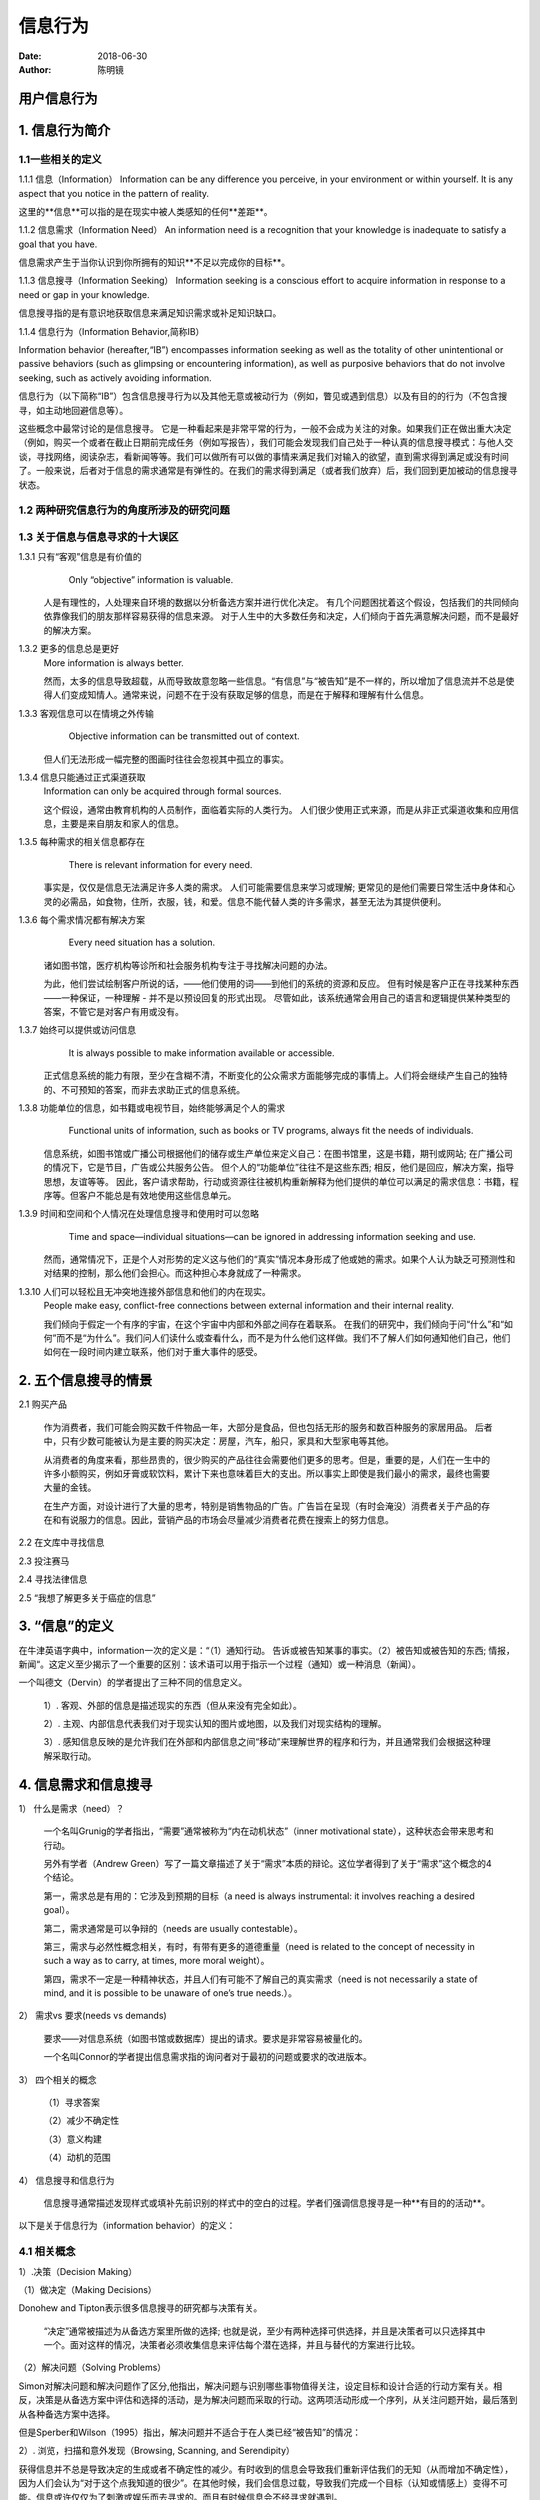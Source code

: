 信息行为
##############

:date: 2018-06-30 
:author: 陈明镜


======================================
用户信息行为
======================================

=========================
1. 信息行为简介
=========================

--------------------
1.1一些相关的定义
--------------------
1.1.1 信息（Information）
Information can be any difference you perceive, in your environment or within yourself. It is any aspect that you notice in the pattern of
reality.

这里的**信息**可以指的是在现实中被人类感知的任何**差距**。

1.1.2 信息需求（Information Need）
An information need is a recognition that your knowledge is inadequate to satisfy a goal that you have.

信息需求产生于当你认识到你所拥有的知识**不足以完成你的目标**。

1.1.3 信息搜寻（Information Seeking）
Information seeking is a conscious effort to acquire information in response to a need or gap in your knowledge.

信息搜寻指的是有意识地获取信息来满足知识需求或补足知识缺口。

1.1.4 信息行为（Information Behavior,简称IB）

Information behavior (hereafter,“IB”) encompasses information seeking as well as the totality of other unintentional or passive behaviors (such as glimpsing or encountering information), as well as purposive behaviors that do not involve seeking, such as actively avoiding information.

信息行为（以下简称“IB”）包含信息搜寻行为以及其他无意或被动行为（例如，瞥见或遇到信息）以及有目的的行为（不包含搜寻，如主动地回避信息等）。

这些概念中最常讨论的是信息搜寻。 它是一种看起来是非常平常的行为，一般不会成为关注的对象。如果我们正在做出重大决定（例如，购买一个或者在截止日期前完成任务（例如写报告），我们可能会发现我们自己处于一种认真的信息搜寻模式：与他人交谈，寻找网络，阅读杂志，看新闻等等。我们可以做所有可以做的事情来满足我们对输入的欲望，直到需求得到满足或没有时间了。一般来说，后者对于信息的需求通常是有弹性的。在我们的需求得到满足（或者我们放弃）后，我们回到更加被动的信息搜寻状态。

-------------------------------------------
1.2 两种研究信息行为的角度所涉及的研究问题
-------------------------------------------

.. image:: 1.jpg
     :width: 800px

-----------------------------------
1.3 关于信息与信息寻求的十大误区
-----------------------------------

1.3.1 只有“客观”信息是有价值的
	Only “objective” information is valuable.

    人是有理性的，人处理来自环境的数据以分析备选方案并进行优化决定。 有几个问题困扰着这个假设，包括我们的共同倾向依靠像我们的朋友那样容易获得的信息来源。 对于人生中的大多数任务和决定，人们倾向于首先满意解决问题，而不是最好的解决方案。

1.3.2 更多的信息总是更好
    More information is always better. 
 
    然而，太多的信息导致超载，从而导致故意忽略一些信息。“有信息”与“被告知”是不一样的，所以增加了信息流并不总是使得人们变成知情人。通常来说，问题不在于没有获取足够的信息，而是在于解释和理解有什么信息。

1.3.3 客观信息可以在情境之外传输
	Objective information can be transmitted out of context.

    但人们无法形成一幅完整的图画时往往会忽视其中孤立的事实。

1.3.4 信息只能通过正式渠道获取
    Information can only be acquired through formal sources.

    这个假设，通常由教育机构的人员制作，面临着实际的人类行为。 人们很少使用正式来源，而是从非正式渠道收集和应用信息，主要是来自朋友和家人的信息。

1.3.5 每种需求的相关信息都存在
	There is relevant information for every need. 

    事实是，仅仅是信息无法满足许多人类的需求。 人们可能需要信息来学习或理解; 更常见的是他们需要日常生活中身体和心灵的必需品，如食物，住所，衣服，钱，和爱。信息不能代替人类的许多需求，甚至无法为其提供便利。

1.3.6 每个需求情况都有解决方案
	Every need situation has a solution.

    诸如图书馆，医疗机构等诊所和社会服务机构专注于寻找解决问题的办法。

    为此，他们尝试绘制客户所说的话，——他们使用的词——到他们的系统的资源和反应。 但有时候是客户正在寻找某种东西——一种保证，一种理解 - 并不是以预设回复的形式出现。 尽管如此，该系统通常会用自己的语言和逻辑提供某种类型的答案，不管它是对客户有用或没有。

1.3.7 始终可以提供或访问信息
	It is always possible to make information available or accessible.
    
    正式信息系统的能力有限，至少在含糊不清，不断变化的公众需求方面能够完成的事情上。人们将会继续产生自己的独特的、不可预知的答案，而非去求助正式的信息系统。

1.3.8 功能单位的信息，如书籍或电视节目，始终能够满足个人的需求
	Functional units of information, such as books or TV programs, always fit the needs of individuals.
 	
     信息系统，如图书馆或广播公司根据他们的储存或生产单位来定义自己：在图书馆里，这是书籍，期刊或网站; 在广播公司的情况下，它是节目，广告或公共服务公告。 但个人的“功能单位”往往不是这些东西; 相反，他们是回应，解决方案，指导思想，友谊等等。 因此，客户请求帮助，行动或资源往往被机构重新解释为他们提供的单位可以满足的需求信息：书籍，程序等。但客户不能总是有效地使用这些信息单元。

1.3.9 时间和空间和个人情况在处理信息搜寻和使用时可以忽略 
	Time and space—individual situations—can be ignored in addressing information seeking and use.
    
    然而，通常情况下，正是个人对形势的定义这与他们的“真实”情况本身形成了他或她的需求。如果个人认为缺乏可预测性和对结果的控制，那么他们会担心。而这种担心本身就成了一种需求。

1.3.10 人们可以轻松且无冲突地连接外部信息和他们的内在现实。
    People make easy, conflict-free connections between external information and their internal reality.
    
    我们倾向于假定一个有序的宇宙，在这个宇宙中内部和外部之间存在着联系。 在我们的研究中，我们倾向于问“什么”和“如何”而不是“为什么”。我们问人们读什么或查看什么，而不是为什么他们这样做。我们不了解人们如何通知他们自己，他们如何在一段时间内建立联系，他们对于重大事件的感受。

==========================
2. 五个信息搜寻的情景
==========================

2.1 购买产品
   
    作为消费者，我们可能会购买数千件物品一年，大部分是食品，但也包括无形的服务和数百种服务的家居用品。 后者中，只有少数可能被认为是主要的购买决定：房屋，汽车，船只，家具和大型家电等其他。
	
    从消费者的角度来看，那些昂贵的，很少购买的产品往往会需要他们更多的思考。但是，重要的是，人们在一生中的许多小额购买，例如牙膏或软饮料，累计下来也意味着巨大的支出。所以事实上即使是我们最小的需求，最终也需要大量的金钱。
    
    在生产方面，对设计进行了大量的思考，特别是销售物品的广告。广告旨在呈现（有时会淹没）消费者关于产品的存在和有说服力的信息。因此，营销产品的市场会尽量减少消费者花费在搜索上的努力信息。

2.2 在文库中寻找信息

2.3 投注赛马

2.4 寻找法律信息

2.5 “我想了解更多关于癌症的信息”

=============================
3. “信息”的定义
=============================

.. image:: 2.jpg
     :width: 800px

.. image:: 3.jpg
     :width: 800px

在牛津英语字典中，information一次的定义是：“（1）通知行动。 告诉或被告知某事的事实。（2）被告知或被告知的东西; 情报，新闻“。这定义至少揭示了一个重要的区别：该术语可以用于指示一个过程（通知）或一种消息（新闻）。

一个叫德文（Dervin）的学者提出了三种不同的信息定义。
  
    1）. 客观、外部的信息是描述现实的东西（但从来没有完全如此）。

    2）. 主观、内部信息代表我们对于现实认知的图片或地图，以及我们对现实结构的理解。

    3）. 感知信息反映的是允许我们在外部和内部信息之间“移动”来理解世界的程序和行为，并且通常我们会根据这种理解采取行动。

============================
4. 信息需求和信息搜寻
============================

.. image:: 4.jpg
     :width: 800px
     
.. image:: 5.jpg
     :width: 800px

1） 什么是需求（need）？
	
    一个名叫Grunig的学者指出，“需要”通常被称为“内在动机状态”（inner motivational state），这种状态会带来思考和行动。
	
    另外有学者（Andrew Green）写了一篇文章描述了关于“需求”本质的辩论。这位学者得到了关于“需求”这个概念的4个结论。
	
    第一，需求总是有用的：它涉及到预期的目标（a need is always instrumental: it involves reaching a desired goal）。
	
    第二，需求通常是可以争辩的（needs are usually contestable）。
	
    第三，需求与必然性概念相关，有时，有带有更多的道德重量（need is related to the concept of necessity in such a way as to carry, at times, more moral weight）。
	
    第四，需求不一定是一种精神状态，并且人们有可能不了解自己的真实需求（need is not necessarily a state of mind, and it is possible to be unaware of one’s true needs.）。

2） 需求vs 要求(needs vs demands)
	
    
    要求——对信息系统（如图书馆或数据库）提出的请求。要求是非常容易被量化的。
	
    一个名叫Connor的学者提出信息需求指的询问者对于最初的问题或要求的改进版本。    

3） 四个相关的概念
    
    （1）寻求答案
    
    （2）减少不确定性
    
    （3）意义构建
    
    （4）动机的范围

4） 信息搜寻和信息行为
    
    信息搜寻通常描述发现样式或填补先前识别的样式中的空白的过程。学者们强调信息搜寻是一种**有目的的活动**。


.. image:: 6.jpg
     :width: 800px

以下是关于信息行为（information behavior）的定义：

.. image:: 7.jpg
     :width: 800px

-------------------
4.1 相关概念
-------------------

1）.决策（Decision Making）

（1）做决定（Making Decisions）
    
Donohew and Tipton表示很多信息搜寻的研究都与决策有关。

 “决定”通常被描述为从备选方案里所做的选择; 也就是说，至少有两种选择可供选择，并且是决策者可以只选择其中一个。面对这样的情况，决策者必须收集信息来评估每个潜在选择，并且与替代的方案进行比较。

.. image:: 8.jpg
     :width: 800px


（2）解决问题（Solving Problems）

Simon对解决问题和解决问题作了区分,他指出，解决问题与识别哪些事物值得关注，设定目标和设计合适的行动方案有关。相反，决策是从备选方案中评估和选择的活动，是为解决问题而采取的行动。这两项活动形成一个序列，从关注问题开始，最后落到从各种备选方案中选择。
    
但是Sperber和Wilson（1995）指出，解决问题并不适合于在人类已经“被告知”的情况：

.. image:: 9.jpg
     :width: 800px

2）. 浏览，扫描和意外发现（Browsing, Scanning, and Serendipity）

获得信息并不总是导致决定的生成或者不确定性的减少。有时收到的信息会导致我们重新评估我们的无知（从而增加不确定性），因为人们会认为“对于这个点我知道的很少”。在其他时候，我们会信息过载，导致我们完成一个目标（认知或情感上）变得不可能。信息或许仅仅为了刺激或娱乐而去寻求的。而且有时候信息会不经寻求就遇到。

在信息搜寻行为发生时，用户的状态应该是主动的。在寻找信息的时候，人们会无意间发现一些信息，这种偶然与信息相遇的行为可能会触发一个预先存在的兴趣或引起新的兴趣。最常用的术语用于描述这样的现象是“浏览”和“扫描”。另外一个密切相关的概念是“意外发现”。

“浏览”是用于表示非正式或非计划搜索行为的术语, 可以指有目的的，目标导向的行为，或者它可能意味着非目的性的，无计划的行为。

“扫描”通常被认为是信息搜寻的一种行为，它可能没有特别地去搜寻什么东西，而且意外发现信息是一种特例，与扫描还是有些区别的。

Boyce, Meadow, and Kraft (1994)这三位学者在说到“扫描”和“意外发现”时表示

.. image:: 10.jpg
     :width: 800px


**意外发现**指的是在你搜寻信息A的时候，意外发现了信息B的一种信息搜寻行为。

3）.避免信息（Avoiding Information）

（1）选择性暴露和信息避免

人们普遍认为，人类倾向于寻求与他们的先前的知识，信仰和意见一致的信息，并避免接触有冲突的信息。在信息搜寻的时候，人们会选择性地搜寻某些信息，规避一些他们不想要的信息。

（2）知识差距和信息贫乏

这里的差距指的是一个人在他们的环境中遇到意识的差异或缺乏。
	
信息贫乏是一种具有三种特征的“文化”：[1]低处理技能水平，以阅读，语言，听力或视力为标志的不足之处; [2]亚文化中的社会孤立，导致对大众所知的信息的无知，依靠谣言和民间传说，以及对电视等娱乐导向媒体的依赖; 和[3]一种感到宿命和无助的倾向，这反过来降低了积极寻求信息可能性。

（3）信息过度和焦虑

与信息贫乏相反的是信息过载。当人们一下子暴露在过多信息中时，他们将很难去做决定。

.. image:: 11.jpg
     :width: 800px
    
Miller（1960）将对信息超载的可能反应分为七类：

    1.省略：无法处理某些输入的信息。

    2.错误：在某些方面错误地解读信息。

    3.排队：将一些信息排到后面去处理。

    4.过滤：只留下一些高相关性的信息或者优先级较高的信息。

    5.近似：对输入信息只是大概地分类，降低自己的标准。

    6.多渠道：对将要输入的信息进行分散并排列。

	7.逃避:直接放弃对输入信息的处理。

===========================
5. 国外信息行为模型比较分析
===========================

目前国内介绍较多的有靖继鹏教授对Wilson 信息行为模型、Dervin 的意义构建模型，Ellis 的信息查询特性模型、Kuhlthau 的信息检索过程模型四种模型的详细述评，任立肖和檀柏红提到的wang 模型，何晓阳评析的Bates 采莓模型、Saracevic 信息检索与交互分层模型和Markey 与Atherton的珠形增长模型，在此均不在赘述。以下主要介绍5 种目前国内研究较少的信息行为模型，分别是Krikelas ( 1983 ) 、Bystrom＆Jarvelin ( 1995 ) 、Leckie
(1996) 、Johnson( 1997) ，Savolainen( 2005) 模型。

选取这些模型主要原因有三: 其一，模型试图通过为的过程。虽然Donohew 和Tipton( 1973)的“信息查询、避免和过程流体模型”是最早关于信息查询行为的模型，但是该模型只描写了一系列事件却没有指出重要的影响因素。其二，模型描述了信息的需求和来源，且涵盖了如工作、任务、日常生活等研究情境，分析变量的影响。通过对这些通用模型的研究，可以发现这些模型关注的维度以及研究者的思路。虽然Kuhlthau(1991)关于信息查询过程的模型普遍适用于每一个领域的，且描述了一系列认知阶段的案例，但该模型却没有考虑信息搜寻研究中更多变量的影响，即不同类型的需求需要何种信息，以及何种信息可以满足需求，或者可用的信息来源和信息的特征因素。其三，国外学者提出了众多情报学领域内的信息寻求的理论、概念、框架结构和模型，在此选取5 种具有代表性的信息行为模型进行概括性的介绍，补遗国内学者较少关注的模型。

-------------------------
5.1 国外信息行为模型介绍
-------------------------

1. Krikelas 模型

模型简介：JamesKrikelas 模型( 1983) 是早期被广泛引用的一个模型，其最早明确提出应该避免只考虑信息搜寻，强调将“不确定性”作为行为动机的重要因素，认为信息搜寻者一般是先通过自己或者附近的人获取信息。Krikelas 模型包括13 个组成要素，模型流程图如图1 所示。Krikelas 模型描述的是一种通用的日常生活的信息行为，最上面是“信息收集”和“信息产生”两种途径，“信息收集”和“信息产生”被定义为一种信息工作的形式如书面的、口头
的、视觉的、触觉等，是由于环境或者事件创造了用户的需求，其中可延迟的信息需求，通过收集的方式获得，存储于存储器和个人文档，个人文档进一步转化为存储资料; 其中即时性的信息需求，导致信息产生，或者根据资源偏好内部还是外部，从而产生不同的行为。内部资源包括存储资料和结构化观察，外部资源包括交互性的直接交流和文献性的记录资料。此外，Krikelas 认为不确定性是信息行为的一个关键影响因素，指出“应该不断建构一种认知环境的标示‘地图’，以便于应付用户需求的不确定性”，正是“不确定性”促使信息用户不断收集信息，是信息行为的动机之一。


.. image:: 12.jpg
     :width: 800px
    
图1 James Krikelas 模型

简要分析：Krikelas 模型的最大特点是简洁性，采用一维的流程图，箭头呈单向流动，要素之间关系简单，没有出现包含与被包含的关系。但是，简洁性也意味着过度简单化，如Henefer＆Fulton(2005)认为将“环境”描述成所有要素的外部因素而非决定因素并不十分合适，“信息产生”和“信息资源偏好”应该综合考虑，同时信息收集者的个性因素没有被包括在模型中。尽管模型构建的初始目的是应用于日常生活，但在适用性方面可能更适合经常收集信息的学生或专业人士; Krikelas 认为信息行为应考虑将个人职业背景与文献资料信息相联系，信息需求具有特殊性，但模型却并未限制职业之类型; 同时Krikelas 希望考虑“直接交流( 面对面) ”和“记录资料(文献) ”之间的区别，但是随着网络媒体的出现和广泛使用，“直接交流”的外延扩大，既包括人与人之间的面对面交流，也包括电话、视频、电子邮件、QQ、移动通讯系统之间; 而且“记录资料(文献) ”原来主要指图书馆的期刊或者图书，但是随着科技迅猛发展，“记录资料”可以通过远程通讯实时转播，而与“现场实地观察”难以区分，一定程度上限制了该模型的应用领域范围。
2. Bystrom＆Jarvelin 模型
模型简介：Bystrom＆Jarvelin( 1995) 关注信息搜寻行为中的“任务复杂性”，认为信息搜寻者开始搜寻工作时首先判断任务的复杂程度，进而判断到底需要做什么和需要哪些信息，以及如何评估信息的有效性。具体模型如图2。模型由9 个主要要素组成，形成封闭的循环结构，个人因素、主要任务、情境因素产生信息需求，进行信息需求分析，选择行动: 选择的鉴别、方案排序、选择一种行动，实施行动方案，信息行为绩效评估。其中，进行信息需求分析时，“任务因素”( 任务的难易程度) 、“个人因素”(教育程度、经验、态度、动机和情感) 、“情境因素”( 可利用时间的多寡) 以及“个人搜寻风格”( 对搜寻工具的偏好、信息渠道的选择) 都对其产生影响。同时，行动选择，受到个人因素、情境因素、个人搜寻风格的影响; 而组织因素影响个人因素和个人搜寻风格，个人搜寻风格受到组织因素、个人因素、绩效评估影响。信息行为的绩效评估分为三个类别: 需求满足，任务完成; 需求不能满足;需要进一步的信息。整个流程往往并非顺序性发生，而是同步进行。如果任务复杂，则信息搜寻行为会不断循环直到需求满足为止。Bystrom＆Jarvelin 通过实证研究方法分析14 个公务员的信息行为证明，随着任务的复杂性增加，对于复杂信息的需求也随之增加，需要了解更多关于问题维度和解决问题的信息; 同时，随着复杂性的增加，信息搜寻的成功率也随之下降。

.. image:: 13.jpg
     :width: 800px
  
    
图2 Bystrom＆Jarveliin 模型

简要分析：Bystrom ＆ Jarvelin 模型是由影响因素和用户信息搜寻过程组成，Ingwersen ＆Jarvelin认为该模型非常适合于用户信息检索的信息行为。Bystrom＆Jarvelin 模型关注于工作任务的性质，分析“任务的复杂程度”对于用户信息搜寻行为的影响，具备很强的专业性。除了考察任务复杂性的信息搜寻，还将“搜寻风格”作为单独的因素考评，引入“情境”对于信息需求的影响，具有一定的借鉴意义。同时，设定信息行为绩效的评估标准，便于进行后续工作。此外，模型采用翔实的实证研究，研究方法具有规范性。但是，由于Bystrom＆Jarvelin 模型是研究特定任务、情境、个人、个人搜寻风格等条件下的信息行为，因而不具备普遍性。

3. Leckie 模型

模型简介：Leckie＆Petigrew＆Sylvain(1996) 致力于信息行为的职业“专业性”研究，通过对工程师、律师、医疗人员和教师等专业人员的信息行为研究，提出了“专业人员信息查询行为模型”，认为专业人员对于工作相关的信息需求来源于工作的角色和任务，这些要素促使信息搜寻行为的发生。在信息搜寻过程中，信息获取方式是直接或者间接认知到文献资料、同事经验和数据库等的各种信息。Leckie＆Petigrew＆Sylvain 模型［14］由6 个主要因素组成(见图3) ，由上而下顺序形成流程图，“工作角色”决定“工作任务”，进而决定用户的信息需求特征。信息需求特征和信息搜寻结果通过信息搜寻行为相互作用，信息搜寻行为受到信息资源和信息意识的影响，信息搜寻结果反馈信息搜寻行为、信息资源、信息意识。该模型认为信息搜寻行为受到信息人员对信息资源的熟悉程度和信息资源的可靠性、及时性、成本、质量和易接近性，以及信息意识的影响。虽然该模型并未涉及年龄、职业、专业化、职业和地理因素等个人特征，但模型的实证研究对象是有“专业性”，即间接体现了个人特征。

.. image:: 14.jpg
     :width: 800px


图3 Leckie 模型

4. Johnson 模型

模型简介。Johnson( 1997) 提出的综合信息搜寻模型( CMIS，Comprehensive Model of InformationSeeking) ，是在美国国家健康机构资助下从事一项医疗领域用户信息行为的研究上获得的。该模型考虑与健康相关的信息搜寻动机因素，如图4 所示，包含7个变量，4个前置变量是人口特征、直接经验、信念和显著性。人口特征变量涉及用户的年龄、性别、种族、教育水平、职业、财富等; 直接经验是个人关于健康信息需求的社会网络，即信息搜寻者知道谁拥有信息( 信息源) 、知道快速寻找到信息的途径( 信息渠道) ， Johnson 的研究是基于医疗卫生领域，发现当家庭中某一成员患有癌症时，家庭中的其他成员会积极寻找疾病的治疗方法，即具有直接经验; 信念一定程度上约束个人的思维水平和信息搜寻动机，定义为个人不同的世界观和解决问题的方式、控制事件的程度、自我
评价信息行为结果的功效等; 显著性定义为信息所具备的相关性和适用性。前置4 个因素提供预先动机，加上特性共同影响效用，特性和效用可称为信息载体因素，特性是信息载体具备的特点，效用指信息载体的选择基于搜寻者的信息需求以及获得信息的满足程度，等价于“兴趣、有用性和完成目标的重要性”，如
用户选择阅读健康信息是因为他周围的朋友可能需要相关的信息; 特性和效用一起决定信息搜寻行为。CMIS 模型认为前置因素提供了信息搜寻行动的动机，而这些动机受到信息载体因素的影响和限制。
简要评价：Johnson 的综合信息搜寻模型(CMIS) 的特点是研究者通过实验研究方法构建模型，属于医疗卫生信息应用领域，并将研究成果应用于
他与健康管理相关的工作当中，具有强烈的现实意义和社会效用。Johnson 的综合信息搜寻模型(CMIS) 区别于其他的概念模型或者流程图模型，仔细分析了每一个指标的定义和范围。Johnson 在进行健康信息寻求的研究时采取一种“构建意识”的观点，认为用户的信息需求受到用户所处情境的影响，信息搜寻行为的开始和采取行动是当人意识到与他人存在知识差距时产生的。同时， Johnson 模型的研究方法采用实验研究，区别于其他模型的文献研究方法，结合健康管理研究，发现前置变量对于信息行为在不同情境下的显著性存在明显差异，信息载体存在可代替性。对于不同人口统计学特征的人群，如特定工作环境下的人群，解决问题产生的信息搜寻动机显得没有角色动机强，说明特定的工作角色决定信息搜寻活动和搜寻方式，尽管Johnson 认为CIMS 是一个通用的行为模型，希望从医疗卫生领域推广到更为广泛的领域中，并将该模型应用于科技领域的实证研究，但该模型的信息载体，相对于传统的媒体而言，随着计算机和通讯工具的应用广泛，渠道的种类大大丰富，文献中定义的信息载体概念有时混淆不清， Johnson 将直接将难以区分的概念定义为“混合渠道”，有时会引起争议。

.. image:: 15.jpg
     :width: 800px 


图4 Johnson 的综合信息搜寻模型(CMIS)

5. Savolainen 模型

模型简介：Savolainen(2005) 提出的日常生活信息搜寻模型( ELIS，Everyday Life Information Seeking)，如图5。模型主要包括3 大部分，生活方式( way of life) 和生活掌控( mastery of life) 以及个人特征，生活方式和生活掌控相互影响，且都受到个人特征的影响。生活方式涉及做事情的次序，包括工作和休闲的时间预算、消费模式、业余爱好; 生活掌控涉及使事情保持次序，分掌控生活的主要类型、问题解决行为和条件，掌控生活的主要类型和问题解决行为相互作用; 其中，掌控生活的主要类型有乐观———认知、悲观———认知、防御———情感、悲观———情感4 种类型;问题解决行为包括日常生活信息搜寻模型，分三个步骤: 评估当前问题的重要性、选择信息资源和渠道、搜
寻定位和实用信息; 条件包括生活项目———日常生活的具体项目、日常生活的问题情景、情景因素如时间不足等，掌控生活的类型影响日常生活的具体项目和日常生活的问题情景、日常生活的具体项目影响日常生活的问题情景，日常生活的问题情景和问题解决行为相互作用，且通过情景因素影响问题解决行为。个人
特征包括价值态度如价值观、物质资本如金钱等、社会资本如交流网络、文化和认知资本、目前生活境况如健康水平。实际上，时间预算是指工作时间和休闲娱乐时间比例，消费模式指将金钱或时间花费在不同商品或者服务上的比例，爱好是指个体在何种事情上享受快乐; 生活掌控是个人能否自己决定维持事情的次序，强调生活安排的连贯性，分为乐观认知、悲观认知、防御情感和悲观情感四种不同类型的人格特征及其处理事情的方式。Savolainen 模型通过对日常“非工作”环境中人群进行访谈构建的，强调与工作相关的信息行为往往忽略日常生活中包括购物、家务、兴趣爱好等信息行为，而日常生活能客观地反映人们的价值观、习惯等属性，通过研究经济、社会、文化因素对个人日常生活中信息搜寻行为，发现工作和非工作环境下的信息搜寻行为并非相互独立的，而是相互补充和相互协调的。

.. image:: 16.jpg
     :width: 800px 


图5 Savolainen 日常生活信息搜寻模型

简要评析：Savolainen模型一改以往对于信息行为多从职场相关角度出发进行研究的特点，从日常生活角度进行研究，且模型与传统的流程图模式根本不同，是一种对影响因素的整合和一一列举，重点将日常生活中的信息需求作为出发点，并将视角锁定在信息行为对人类生活方式的影响，采用社会建构主义的认知方法，研究个人因素如价值观的认知和情感、对待生活的乐观与悲观的心理因素、环境变量包括目前的健康状态和可用的时间等研究对信息行为的影响。迪莉娅(2011)认为Savolainen 模型汲取构建主义理论，为信息行为研究提供了更加广阔的研究路径，开辟信息行为领域研究的新方向，强调信息搜寻行为中社会背景、交流、访谈的重要意义。但是，Savolainen模型没有涉及对日常生活中的偶发性事件的信息行为进行研究，只有将日常性和偶发性相结合进行研究，才更具普适性、完整性、代表性，同时Savolainen模型并没有对4 种掌控生活的类型进行验证，也需要深化。
    
---------------------------------
5.2五种模型的比较
---------------------------------

考虑到Krikelas 模型、Bystrom＆Jarvelin 模型、Leckie 模型、Johnson 模型、Savolainen 模型的具体情况，其中Krikelas 模型、Leckie 模型、Savolainen 模型、Bystrm ＆ Jrvelin 模型主要是基于信息行为的文献研究基础构建的，而Johnson 模型主要是通过基于交流原理的实验研究构建的，各个模型的具体应用方面也存在一定的差别。从模型的提出时间、变量数目、关注
焦点、主要变量、行为结果分别比较，如表1 所示。通览5 个模型，可见Johnson 模型最翔实，原因是该模型具有很强的扩展性，且其并非只是描述信息行为过程的概念模型或描述性模型，而是通过文献研究提炼影响行为因素，进一步通过实证研究验证模型的可靠性，将研究范围从医疗领域逐步扩展到更加广泛的领域，考察个体因素和信息特征对于信息行为的影响，具有一定的指导意义。

.. image:: 17.jpg
     :width: 800px 

========================================
6. 用户个性特征对信息行为影响的研究进展
========================================

--------------------------------------
6.1 用户个性特征与信息行为的相关性
--------------------------------------

用户个性特征，与搜索任务、信息源等环境因素相互作用，激发了用户信息需求和动机，形成特定的信息搜寻模式，影响用户的信息习惯以及对信息的认知、情感和社会使用行为。可以说，用户个性特征与信息行为具有相关性，其中描述个性特征的五因素模型理论，广泛应用于信息行为研究中。

1. 五因素模型理论

个性特征理论中，五因素模型理论是近年来研究用户个性与行为关系最广泛使用的理论之一。它由5个重要因素组成，即外向性(Extraversion) 、开放性(Openness)、情绪不稳定性(Neuroticism) 、亲和性(Agreeableness)、尽责性(Conscientiousness) ，分别具有个性倾向和子维度的特征表现，见表1。每个人在这五方面均有不同得分，这五方面综合反映了人的个性特征差异，心理学家认为该理论全面描述了人的个性特征。

.. image:: 18.jpg
     :width: 800px 

2. 五因素特征与用户信息行为的关联

不同于信息行为的理论模型研究，学者从数据调查分析角度，利用相关分析等方法，通过调查用户个性特征、信息行为表现，证实了用户个性特征与信息行为的相关性，见表2。

.. image:: 19.jpg
     :width: 800px 

用户知识信息搜寻行为、信息能力、日常生活信息搜寻行为、娱乐信息行为、信息分享行为以及社交网络信息行为都与用户个性特征相关。具有某种个性特征倾向的用户，更有可能表现出与此个性特征相关的信息行为，个性特征能预测或鉴别用户信息行为，同时，用户的信息行为数据也可以区分其心理特征。可以说，用户个性特征在决定信息行为方面是一个高度相关的因素。

--------------------------------------
6.2个性特征对信息搜寻行为的影响分析
--------------------------------------

五因素理论模型中的五大个性特征对用户信息搜寻行为的影响引起学者们的广泛关注，如Heinstrom 在《从恐惧到流量: 人格与信息交互》一书中，就个性特征对信息搜寻和使用行为的影响作用进行研究，并对五种个性特征可能影响的特定信息行为做了阐述。下面从用户信息源选择与评价、信息需求与满足和信息搜寻模式3 个方面出发，分析个性特征对用户信息搜寻行为的影响作用。

1.个性特征对用户信息源选择与评价的影响

用户对信息源的熟悉程度、信任、格式、耗时、成本、质量和易获取性等特点的要求不同，信息行为就有所差异。此外，用户个性特征的不同使其具有信息源选择与评价差异，从而影响用户的信息搜寻行为。
外向性的人喜欢与更多的人交流互动，从人际交互中获得信息。Joanna 等人研究发现开放性特征的学生倾向于使用社交网络; 情绪不稳定性者倾向于相信并使用学校的纸质信息资源。调查表明，开放的人相对传统的人更有可能从互联网上搜寻旅游信息，在计算机安全方面考虑较少。情绪不稳定的人信息行为受情绪影响较大，倾向于使用可靠、熟悉的信息源。尽责性的人具有强烈的意志，成功的决心以及较高的自觉性和坚持能力，愿意从事较难的工作，对信息源要求精准和全面。在信息源的评价方面，内向性特征的人能通过自我思考，更准确独立的评价信息。富有亲和力的人在信息行为中容易相信各类信息而受到迷惑，因而亲和性得分较低的用户在信息评价中更具优势。
个性特征因素对用户信息源选择和评价的影响见表3，关键特征因素表示对信息源选择和评价行为起主要决定作用的个性表现，信息源选择的决定因素体现了不同个性特征用户对信息源特点的不同要求。

.. image:: 20.jpg
     :width: 800px 

2. 个性特征对用户信息需求与满足的影响

用户信息搜索行为一方面满足了用户信息需求，另一方面又激发了更高的需求。当搜索结果未能满足需求时，搜索行为可能会持续进行，Gorman 的信息搜索行为模型研究强调了需求的重要性。个性特征不同，用户信息需求不同，对信息搜寻结果的满意程度不同。调查表明外向性的人信息需求更具目标性，且具有很高的搜索热情。在情绪不稳定性特征上得分低的用户，能够控制住情绪，容易实现信息搜寻的需求，解决搜索过程中的障碍; 得分高的用户，信息搜寻的需求不强烈，负面情绪处理能力低，阻碍信息搜寻行为。Joanna 对国际学生的信息搜寻行为研究发现，不同个性特征的学生信息需求不同，尽责性的人对合法、正式的信息感兴趣，开放性的人对人际关系、娱乐等信息充满热情，外向性的人
偏爱有他人的陪伴，在群体中积极交流，对文化信息具有更多兴趣。

3. 个性特征对用户信息搜寻模式的影响

用户的信息搜寻模式指的是信息搜寻的方式和策略，体现了信息搜寻行为的不同种类，涉及到信息查找的广度和深度，个性特征对其具有影响作用。根据以上对信息源和信息需求的相关分析，开放性特征的人查找信息比较广泛，尽责性的人查找信息更有深度。
Heinstrom 将学生的信息搜寻方式按具体信息行为分为三类，依次是快速浏览、广泛搜索和深度挖掘。快速浏览者要求快速容易的找到信息，情绪不稳定、传统以及粗心大意的个性特征是这一模式的影响因素。广泛搜索模式是在大量的信息资源中灵活并详尽地搜索信息，受外向性、活跃、好奇心以及开放性特征影响。深度挖掘模式追求高质量的信息，不仅求全，而且求准，与开放性和外
向性特征相关。Bawden 等人根据个性特征的不同尝试提出“信息模式”的识别和测量方法，认为是有价值的研究命题。Tidwell 和Sias 对新入职人员信息搜寻行为的研究中发现，尽责性特征与公开的工作任务信息查找，以及信息搜索频率正相关，在搜索中多次进行相关反馈，以实现工作目的，同时尽责性特征所包含的自尊性是相关反馈行为的重要前因。

------------------------------------------
6.3个性特征对社交网络用户信息行为的影响
------------------------------------------

1. 个性特征对用户信息分享行为的影响

个性特征对用户在维基百科和博客平台的信息分享行为具有广泛影响。用户的信息搜寻行为是为了满足特定的需求及知识需要，而信息分享行为与自我价值的实现相关。网络用户花费较多时间，分享知识信息，实现自我价值，较独立、以自我为中心、具有创新性、智能性等个性特征会影响用户信息分享行为。Hamburger 比较了维基百科用户与非用户的个性特征，维基百科用户具有较低的亲和性和开放性特征，女性用户具有较低外向性特征，维基百科编辑行为以实现自我为主要目的。Marcus 认为具有较高开放性和低外向性特征的人在社会交往方面不够自信，但是对工作、学术和职业技能充满自信，愿意在具有创造性的博客页面上花费更多的时间和精力。Guadagno 对博客用户的个性特征研究表明，个性特征因素是决定用户能否成为一个博主的关键因素，具有较高开放性特征的用户，以及较高情绪不稳定性的女性用户更有可能是博主。

2. 个性特征对社交网站用户使用行为的影响

用户个性特征与是否选择使用社交网站相关，以Facebook例，用户使用频率、朋友数量、参加群组、娱乐应用、日志相册、留言服务行为与个性特征的相关性，见表4。

.. image:: 21.jpg
     :width: 800px 



外向性特征用户，希望从社交网站中收获更多的人际关系或与生活中已有朋友深度交流; 开放性特征用户使用社交网站新功能满足好奇心; 情绪不稳定性特征用户在社交网站的虚拟环境中感受到的人际交流压力较少; 尽责性特征用户认为社交网络浪费时间; 亲和性特征与社交网站使用之间的关系不明确。综上，外向性、开放性和情绪不稳性特征的用户倾向于选择使用社交网络，尽责性用户倾向于不使用。
研究结果表明外向性的人参加了更多的Facebook 群组，外向性特征与用户朋友数及增长均显著相关，且在形成的社会网络中居中心位置，在Facebook 使用中发布较多的照片信息，以保持社会联系，不同于被调查者主观评价的研究方法，Amichai-Hamburger 下载了用户网上的客观行为数据，通过分析认为外向性特征对用户朋友数的多少有影响作用。Ｒyan 的研究认为外向性与Facebook 中的几乎所有使用行为均相关，包括评论，留言信息等。以上学者从不同角度研究了用户的外向性特征对社交网站使用行为的影响作用，体现在社交网站使用行为的多个方面，同时也说明具有外向性特征的用户是社交网络服务的中心用户。此外，Correa 认为外向性和开放性特征与社会化娱乐应用的使用频率具有正向相关性。尽责性的人更愿意从新闻报纸中获取信息，因而与社交网络使用行为呈负相关性。

3. 个性特征对社交网站用户信息交流的影响

社交网络中用户信息交流行为是指用户为了与他人交换信息而进行的活动，包括发布、评论、回复、留言、转载、引用等行为。信息交流行为与个性特征的相关性主要体现在自我信息披露、信息获取、信息发布、留言服务等方面。社会网络用户在个人主页上展示的信息与用户个性特征相关，如尽责性的人在自我信息披露中更谨慎，情绪不稳定的人很少提供邮件、手机号等信息，状态更新也较少。社交网络用户更多从社会化途径进行信息获取与交流，Joanna 的研究显示具有外向性特征的人更多通过SNS 交流日常生活信息。Muscanell 研究发现亲和性低的男性发布博客信息更多，女性发送即时消息更多，开放性特征得分低的男性趋向于参与社会网络游戏，少数具有尽责性特征的用户，在社交网络中倾向于发送私人信息。Ｒoss和Ｒyan 的研究表明情绪不稳定者使用Facebook留言服务较多，通过相对间接的留言方式与朋友交流，减少了直接沟通中感受到的压力。综上所述，个性特征与用户社交网站信息分享行为、社交网站使用行为以及社交网络中信息交流行为具有相关性。随着社交网络用户主体位置的日益突出，个性特征因素的影响也越来越大，从而丰富了用户社交网络信息行为研究。


====================
参考文献
====================

[1]Case, D. O.Looking for Information—A Survey of Research on Information Seeking, Needs, and Behavior[M]. England: London, 2007.

[2]邓胜利，杨丽娜. 用户个性特征对信息行为影响的研究进展[J].情报理论与实践,2014（5）.

[3]胡雅萍，汪传雷. 国外信息行为模型比较分析[J].情报杂志，2011（11）.
